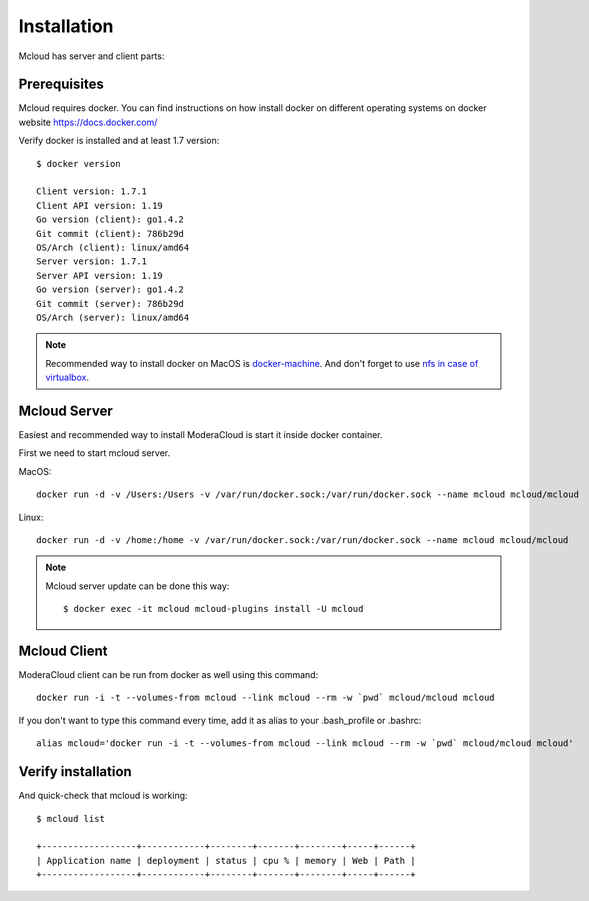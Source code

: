 
============================================
Installation
============================================

Mcloud has server and client parts:

.. uml::

    [Mcloud client] as cli
    [Mcloud server] as srv

    cli .right.> srv : WebsocketAPI


    srv .down.> [Docker1] : RemoteAPI
    srv .down.> [Docker2] : RemoteAPI
    srv .down.> [Docker3] : RemoteAPI


Prerequisites
--------------------

Mcloud requires docker. You can find instructions on how install docker on different operating systems on
docker website https://docs.docker.com/

Verify docker is installed and at least 1.7 version::

    $ docker version

    Client version: 1.7.1
    Client API version: 1.19
    Go version (client): go1.4.2
    Git commit (client): 786b29d
    OS/Arch (client): linux/amd64
    Server version: 1.7.1
    Server API version: 1.19
    Go version (server): go1.4.2
    Git commit (server): 786b29d
    OS/Arch (server): linux/amd64

.. note::

    Recommended way to install docker on MacOS is `docker-machine <https://docs.docker.com/machine/>`_. And don't forget to use
    `nfs in case of virtualbox <https://github.com/adlogix/docker-machine-nfs>`_.

Mcloud Server
-----------------

Easiest and recommended way to install ModeraCloud is start it inside docker container.

First we need to start mcloud server.


MacOS::

    docker run -d -v /Users:/Users -v /var/run/docker.sock:/var/run/docker.sock --name mcloud mcloud/mcloud

Linux::

    docker run -d -v /home:/home -v /var/run/docker.sock:/var/run/docker.sock --name mcloud mcloud/mcloud

.. note::

    Mcloud server update can be done this way::

        $ docker exec -it mcloud mcloud-plugins install -U mcloud


Mcloud Client
-----------------

ModeraCloud client can be run from docker as well using this command::

    docker run -i -t --volumes-from mcloud --link mcloud --rm -w `pwd` mcloud/mcloud mcloud


If you don't want to type this command every time, add it as alias to your .bash_profile or .bashrc::

    alias mcloud='docker run -i -t --volumes-from mcloud --link mcloud --rm -w `pwd` mcloud/mcloud mcloud'


Verify installation
---------------------

And quick-check that mcloud is working::

    $ mcloud list

    +------------------+------------+--------+-------+--------+-----+------+
    | Application name | deployment | status | cpu % | memory | Web | Path |
    +------------------+------------+--------+-------+--------+-----+------+
